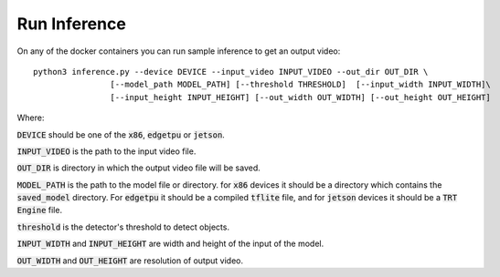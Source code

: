 Run Inference
=============

On any of the docker containers you can run sample inference to get an output video: ::

    python3 inference.py --device DEVICE --input_video INPUT_VIDEO --out_dir OUT_DIR \
                    [--model_path MODEL_PATH] [--threshold THRESHOLD]  [--input_width INPUT_WIDTH]\
                    [--input_height INPUT_HEIGHT] [--out_width OUT_WIDTH] [--out_height OUT_HEIGHT]

Where:

:code:`DEVICE` should be one of the :code:`x86`, :code:`edgetpu` or :code:`jetson`.

:code:`INPUT_VIDEO` is the path to the input video file.

:code:`OUT_DIR` is directory in which the output video file will be saved.

:code:`MODEL_PATH` is the path to the model file or directory. for :code:`x86` devices it should be a directory which contains the :code:`saved_model` directory. For :code:`edgetpu` it should be a compiled :code:`tflite` file, and for :code:`jetson` devices it should be a :code:`TRT Engine` file.

:code:`threshold` is the detector's threshold to detect objects.

:code:`INPUT_WIDTH` and :code:`INPUT_HEIGHT` are width and height of the input of the model.

:code:`OUT_WIDTH` and :code:`OUT_HEIGHT` are resolution of output video.


